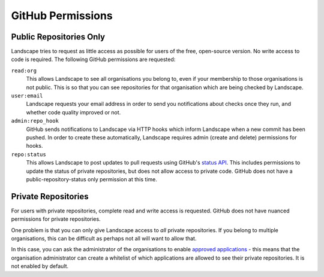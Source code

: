 
GitHub Permissions
==================

Public Repositories Only
------------------------

Landscape tries to request as little access as possible for users of the free, open-source version.
No write access to code is required. The following GitHub permissions are requested:

``read:org``
    This allows Landscape to see all organisations you belong to, even if your membership to those organisations
    is not public. This is so that you can see repositories for that organisation which are being checked by
    Landscape.

``user:email``
    Landscape requests your email address in order to send you notifications about checks once they run, and
    whether code quality improved or not.

``admin:repo_hook``
    GitHub sends notifications to Landscape via HTTP hooks which inform Landscape when a new commit has
    been pushed. In order to create these automatically, Landscape requires admin (create and delete)
    permissions for hooks.

``repo:status``
    This allows Landscape to post updates to pull requests using GitHub's
    `status API <https://github.com/blog/1227-commit-status-api>`_. This includes
    permissions to update the status of private repositories, but does not allow
    access to private code. GitHub does not have a public-repository-status only
    permission at this time.


Private Repositories
--------------------

For users with private repositories, complete read and write access is requested. GitHub does not have nuanced
permissions for private repositories.

One problem is that you can only give Landscape access to *all* private repositories. If you belong to multiple
organisations, this can be difficult as perhaps not all will want to allow that.

In this case, you can ask the administrator of the organisations to enable
`approved applications <https://github.com/blog/1941-organization-approved-applications>`_ - this means that the
organisation administrator can create a whitelist of which applications are allowed to see their private
repositories. It is not enabled by default.